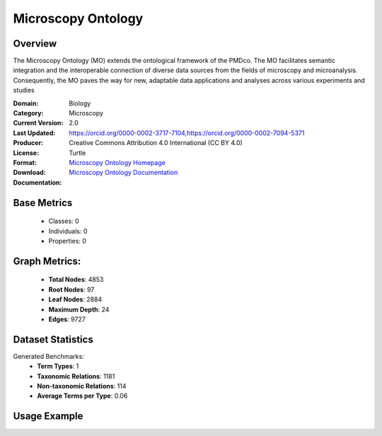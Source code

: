 Microscopy Ontology
================

Overview
-----------------
The Microscopy Ontology (MO) extends the ontological framework of the PMDco. The MO facilitates semantic integration
and the interoperable connection of diverse data sources from the fields of microscopy and microanalysis. Consequently,
the MO paves the way for new, adaptable data applications and analyses across various experiments and studies

:Domain: Biology
:Category: Microscopy
:Current Version: 2.0
:Last Updated:
:Producer: https://orcid.org/0000-0002-3717-7104,https://orcid.org/0000-0002-7094-5371
:License: Creative Commons Attribution 4.0 International (CC BY 4.0)
:Format: Turtle
:Download: `Microscopy Ontology Homepage <https://github.com/materialdigital/microscopy-ontology?tab=readme-ov-file>`_
:Documentation: `Microscopy Ontology Documentation <hhttps://github.com/materialdigital/microscopy-ontology?tab=readme-ov-file>`_

Base Metrics
---------------
    - Classes: 0
    - Individuals: 0
    - Properties: 0

Graph Metrics:
------------------
    - **Total Nodes**: 4853
    - **Root Nodes**: 97
    - **Leaf Nodes**: 2884
    - **Maximum Depth**: 24
    - **Edges**: 9727

Dataset Statistics
-------------------
Generated Benchmarks:
    - **Term Types**: 1
    - **Taxonomic Relations**: 1181
    - **Non-taxonomic Relations**: 114
    - **Average Terms per Type**: 0.06

Usage Example
------------------
.. code-block:: python
    from ontolearner.ontology import Microscopy

    # Initialize and load ontology
    ontology = Microscopy()
    ontology.load("path/to/pmd_mo.ttl")

    # Extract datasets
    data = ontology.extract()

    # Access specific relations
    term_types = data.term_typings
    taxonomic_relations = data.type_taxonomies
    non_taxonomic_relations = data.type_non_taxonomic_relations
